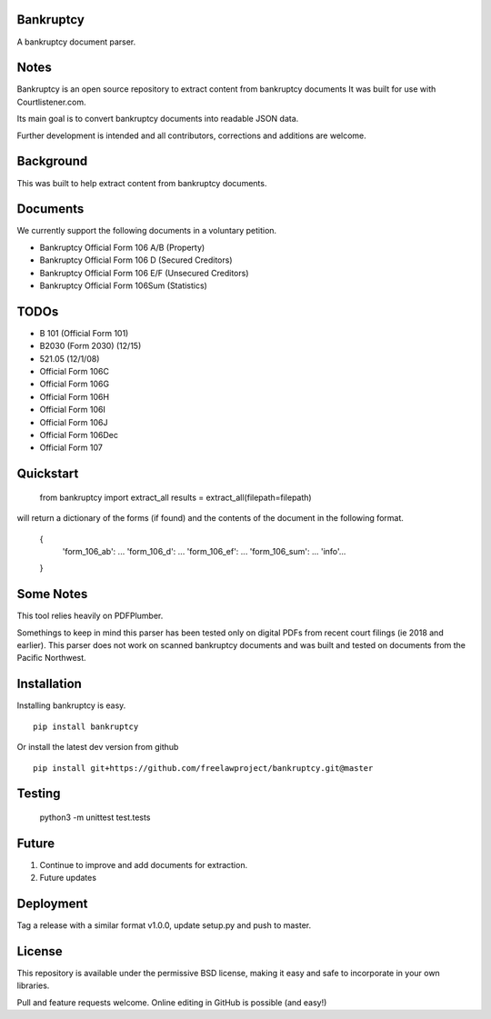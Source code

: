 Bankruptcy
==========

A bankruptcy document parser.

Notes
==========

Bankruptcy is an open source repository to extract content from bankruptcy documents
It was built for use with Courtlistener.com.

Its main goal is to convert bankruptcy documents into readable JSON data.

Further development is intended and all contributors, corrections and additions are welcome.

Background
==========

This was built to help extract content from bankruptcy documents.

Documents
=========

We currently support the following documents in a voluntary petition.

- Bankruptcy Official Form 106 A/B (Property)
- Bankruptcy Official Form 106 D (Secured Creditors)
- Bankruptcy Official Form 106 E/F (Unsecured Creditors)
- Bankruptcy Official Form 106Sum (Statistics)

TODOs
=====

- B 101 (Official Form 101)
- B2030 (Form 2030) (12/15)
- 521.05 (12/1/08)
- Official Form 106C
- Official Form 106G
- Official Form 106H
- Official Form 106I
- Official Form 106J
- Official Form 106Dec
- Official Form 107


Quickstart
==========

    from bankruptcy import extract_all
    results = extract_all(filepath=filepath)

will return a dictionary of the forms (if found) and the contents of the document in the following format.


    {
     'form_106_ab': ...
     'form_106_d': ...
     'form_106_ef': ...
     'form_106_sum': ...
     'info'...
    }


Some Notes
==========

This tool relies heavily on PDFPlumber.

Somethings to keep in mind this parser has been tested only on digital PDFs
from recent court filings (ie 2018 and earlier).  This parser does not work on scanned
bankruptcy documents and was built and tested on documents from the Pacific Northwest.


Installation
===============

Installing bankruptcy is easy.

::

    pip install bankruptcy

Or install the latest dev version from github

::

    pip install git+https://github.com/freelawproject/bankruptcy.git@master


Testing
==========

    python3 -m unittest test.tests

Future
======

1) Continue to improve and add documents for extraction.
2) Future updates

Deployment
==========

Tag a release with a similar format v1.0.0, update setup.py and push to master.

License
==========

This repository is available under the permissive BSD license, making it easy and safe to incorporate in your own libraries.

Pull and feature requests welcome. Online editing in GitHub is possible (and easy!)
